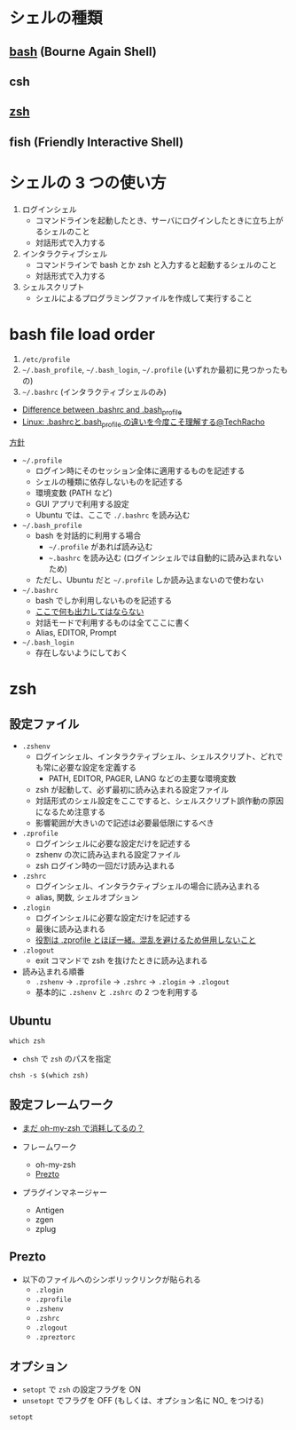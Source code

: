 #+STARTUP: folded indent inlineimages

* シェルの種類
** [[file:./bash.org][bash]] (Bourne Again Shell)
** csh
** [[file:./zsh.org][zsh]]
** fish (Friendly Interactive Shell)
* シェルの 3 つの使い方

1. ログインシェル
   - コマンドラインを起動したとき、サーバにログインしたときに立ち上がるシェルのこと
   - 対話形式で入力する

2. インタラクティブシェル
   - コマンドラインで bash とか zsh と入力すると起動するシェルのこと
   - 対話形式で入力する

3. シェルスクリプト
   - シェルによるプログラミングファイルを作成して実行すること
* bash file load order

1. =/etc/profile=
2. =~/.bash_profile=, =~/.bash_login=, =~/.profile= (いずれか最初に見つかったもの)
3. =~/.bashrc= (インタラクティブシェルのみ)

- [[https://superuser.com/questions/183870/difference-between-bashrc-and-bash-profile][Difference between .bashrc and .bash_profile]]
- [[https://techracho.bpsinc.jp/hachi8833/2019_06_06/66396][Linux: .bashrcと.bash_profile の違いを今度こそ理解する@TechRacho]]

_方針_
- =~/.profile=
  - ログイン時にそのセッション全体に適用するものを記述する
  - シェルの種類に依存しないものを記述する
  - 環境変数 (PATH など)
  - GUI アプリで利用する設定
  - Ubuntu では、ここで =./.bashrc= を読み込む

- =~/.bash_profile=
  - bash を対話的に利用する場合
    - =~/.profile= があれば読み込む
    - =~.bashrc= を読み込む (ログインシェルでは自動的に読み込まれないため)
  - ただし、Ubuntu だと =~/.profile= しか読み込まないので使わない

- =~/.bashrc=
  - bash でしか利用しないものを記述する
  - _ここで何も出力してはならない_
  - 対話モードで利用するものは全てここに書く
  - Alias, EDITOR, Prompt

- =~/.bash_login=
  - 存在しないようにしておく
* zsh
** 設定ファイル

- =.zshenv=
  - ログインシェル、インタラクティブシェル、シェルスクリプト、どれでも常に必要な設定を定義する
    - PATH, EDITOR, PAGER, LANG などの主要な環境変数
  - zsh が起動して、必ず最初に読み込まれる設定ファイル
  - 対話形式のシェル設定をここですると、シェルスクリプト誤作動の原因になるため注意する
  - 影響範囲が大きいので記述は必要最低限にするべき

- =.zprofile=
  - ログインシェルに必要な設定だけを記述する
  - zshenv の次に読み込まれる設定ファイル
  - zsh ログイン時の一回だけ読み込まれる

- =.zshrc=
  - ログインシェル、インタラクティブシェルの場合に読み込まれる
  - alias, 関数, シェルオプション

- =.zlogin=
  - ログインシェルに必要な設定だけを記述する
  - 最後に読み込まれる
  - _役割は .zprofile とほぼ一緒。混乱を避けるため併用しないこと_

- =.zlogout=
  - exit コマンドで zsh を抜けたときに読み込まれる

- 読み込まれる順番
  - =.zshenv= -> =.zprofile= -> =.zshrc= -> =.zlogin= -> =.zlogout=
  - 基本的に =.zshenv= と =.zshrc= の 2 つを利用する

** Ubuntu

#+begin_src shell
which zsh
#+end_src

#+RESULTS:
: /usr/bin/zsh

- =chsh= で =zsh= のパスを指定

#+begin_src shell
chsh -s $(which zsh)
#+end_src

** 設定フレームワーク

- [[https://qiita.com/b4b4r07/items/875235f6122a6d779306][まだ oh-my-zsh で消耗してるの？]]

- フレームワーク
  - oh-my-zsh
  - [[https://github.com/sorin-ionescu/prezto][Prezto]]

- プラグインマネージャー
  - Antigen
  - zgen
  - zplug

** Prezto

- 以下のファイルへのシンボリックリンクが貼られる
  - =.zlogin=
  - =.zprofile=
  - =.zshenv=
  - =.zshrc=
  - =.zlogout=
  - =.zpreztorc=

** オプション

- =setopt= で =zsh= の設定フラグを ON
- =unsetopt= でフラグを OFF (もしくは、オプション名に NO_ をつける)

#+begin_src shell
setopt
#+end_src

#+RESULTS:
| nohashdirs |
| shinstdin  |

